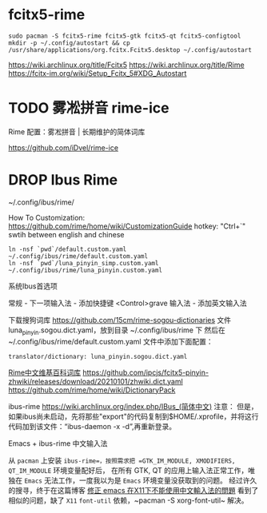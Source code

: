* fcitx5-rime

~sudo pacman -S fcitx5-rime fcitx5-gtk fcitx5-qt fcitx5-configtool~
~mkdir -p ~/.config/autostart && cp /usr/share/applications/org.fcitx.Fcitx5.desktop ~/.config/autostart~

https://wiki.archlinux.org/title/Fcitx5
https://wiki.archlinux.org/title/Rime
https://fcitx-im.org/wiki/Setup_Fcitx_5#XDG_Autostart


* TODO 雾凇拼音 rime-ice

Rime 配置：雾凇拼音 | 长期维护的简体词库

https://github.com/iDvel/rime-ice
* DROP Ibus Rime
~/.config/ibus/rime/

How To Customization: https://github.com/rime/home/wiki/CustomizationGuide
hotkey: "Ctrl+`" swtih between english and chinese

#+begin_src shell
  ln -nsf `pwd`/default.custom.yaml ~/.config/ibus/rime/default.custom.yaml
  ln -nsf `pwd`/luna_pinyin_simp.custom.yaml ~/.config/ibus/rime/luna_pinyin.custom.yaml
#+end_src

系统Ibus首选项

常规 - 下一项输入法 - 添加快捷键 <Control>grave
输入法 - 添加英文输入法


下载搜狗词库
https://github.com/15cm/rime-sogou-dictionaries
文件 luna_pinyin.sogou.dict.yaml，放到目录 ~/.config/ibus/rime 下 然后在 ~/.config/ibus/rime/default.custom.yaml 文件中添加下面配置：
#+begin_example
translator/dictionary: luna_pinyin.sogou.dict.yaml
#+end_example

[[https://zhuanlan.zhihu.com/p/261191934][Rime中文维基百科词库]]
https://github.com/ipcjs/fcitx5-pinyin-zhwiki/releases/download/20210101/zhwiki.dict.yaml
https://github.com/rime/home/wiki/DictionaryPack

ibus-rime
https://wiki.archlinux.org/index.php/IBus_(简体中文)
注意： 但是，如果ibus尚未启动，先将那些"export"的代码复制到$HOME/.xprofile，并将这行代码加到该文件：“ibus-daemon -x -d”,再重新登录。

Emacs + ibus-rime 中文输入法

从 ~pacman~ 上安装 =ibus-rime=，按照需求把 =GTK_IM_MODULE, XMODIFIERS, QT_IM_MODULE= 环境变量配好后，
在所有 GTK, QT 的应用上输入法正常工作，唯独在 =Emacs= 无法工作，一度我以为是 =Emacs= 环境变量没获取到的问题。
经过许久的搜寻，终于在这篇博客 [[https://coldnew.github.io/576cfa12/][修正 emacs 在X11下不能使用中文輸入法的問題]] 看到了相似的问题，缺了 =X11= =font-util=
依赖，~pacman -S xorg-font-util~ 解决。

